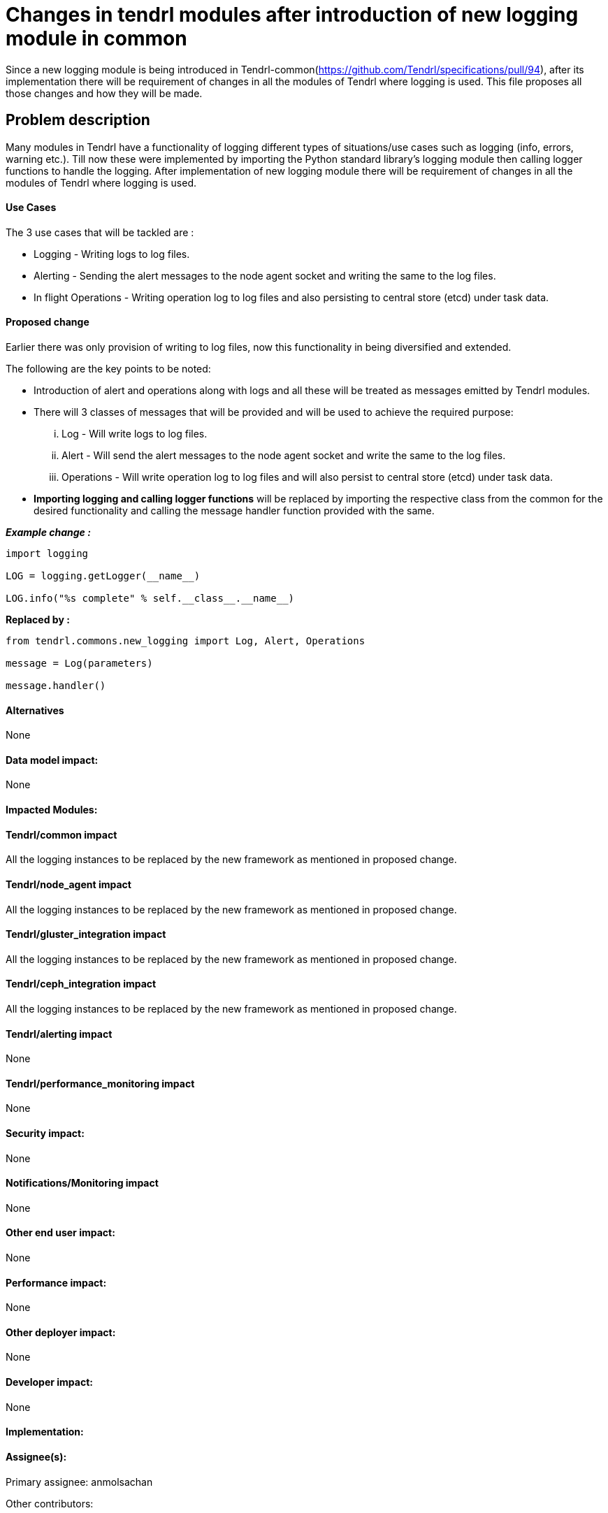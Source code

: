 // vim: tw=avored-markdown/preview.ht79

# Changes in tendrl modules after introduction of new logging module in common

Since a new logging module is being introduced in Tendrl-common(https://github.com/Tendrl/specifications/pull/94), after its implementation
there will be requirement of changes in all the modules of Tendrl where logging is used.
This file proposes all those changes and how they will be made.


## Problem description

Many modules in Tendrl have a functionality of logging different types of situations/use cases such as logging (info, errors, warning etc.).
Till now these were implemented by importing the Python standard library's logging module then calling logger functions to handle the logging.
After implementation of new logging module there will be requirement of changes in all the modules of Tendrl where logging is used.

#### Use Cases

The 3 use cases that will be tackled are :

* Logging - Writing logs to log files.
* Alerting - Sending the alert messages to the node agent socket and writing the same to the log files.
* In flight Operations - Writing operation log to log files and also persisting to central store (etcd) under task data.

#### Proposed change

Earlier there was only provision of writing to log files, now this functionality in being diversified and extended.

The following are the key points to be noted:

* Introduction of alert and operations along with logs and all these will be treated as messages emitted by Tendrl modules.

* There will 3 classes of messages that will be provided and will be used to achieve the required purpose:

 ... Log - Will write logs to log files.
 ... Alert - Will send the alert messages to the node agent socket and write the same to the log files.
 ... Operations - Will write operation log to log files and will also persist to central store (etcd) under task data.

* *Importing logging and calling logger functions* will be replaced by importing the respective class from the common for the desired functionality
and calling the message handler function provided with the same.

*_Example change :_*

----
import logging

LOG = logging.getLogger(__name__)

LOG.info("%s complete" % self.__class__.__name__)
----
*Replaced by :*
----
from tendrl.commons.new_logging import Log, Alert, Operations

message = Log(parameters)

message.handler()
----

#### Alternatives

None

#### Data model impact:

None

#### Impacted Modules:

#### Tendrl/common impact

All the logging instances to be replaced by the new framework as mentioned in proposed change.

#### Tendrl/node_agent impact

All the logging instances to be replaced by the new framework as mentioned in proposed change.

#### Tendrl/gluster_integration impact

All the logging instances to be replaced by the new framework as mentioned in proposed change.

#### Tendrl/ceph_integration impact

All the logging instances to be replaced by the new framework as mentioned in proposed change.

#### Tendrl/alerting impact

None

#### Tendrl/performance_monitoring impact

None

#### Security impact:
None

#### Notifications/Monitoring impact

None

#### Other end user impact:

None

#### Performance impact:

None

#### Other deployer impact:

None

#### Developer impact:

None

#### Implementation:


#### Assignee(s):

Primary assignee: anmolsachan

Other contributors:

#### Work Items:


#### Dependencies:

https://github.com/Tendrl/specifications/pull/94

#### Testing:


#### Documentation impact:

None

#### References:

* https://github.com/Tendrl/specifications/pull/94
* https://github.com/Tendrl/specifications/issues/55
* https://github.com/Tendrl/specifications/blob/master/specs/pluggable_alert_delivery.adoc